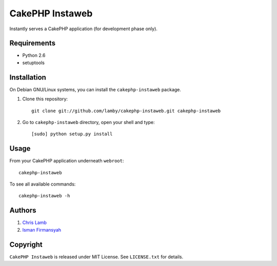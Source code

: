 CakePHP Instaweb
================

Instantly serves a CakePHP application (for development phase only).

Requirements
------------

* Python 2.6
* setuptools

Installation
------------

On Debian GNU/Linux systems, you can install the ``cakephp-instaweb`` package.


1.  Clone this repository::

        git clone git://github.com/lamby/cakephp-instaweb.git cakephp-instaweb

2.  Go to ``cakephp-instaweb`` directory, open your shell and type::

        [sudo] python setup.py install

Usage
-----

From your CakePHP application underneath ``webroot``::

    cakephp-instaweb

To see all available commands::

    cakephp-instaweb -h

Authors
-------

1. `Chris Lamb <https://github.com/lamby>`_
2. `Isman Firmansyah <https://github.com/iromli>`_

Copyright
---------

``CakePHP Instaweb`` is released under MIT License. See ``LICENSE.txt`` for details.
